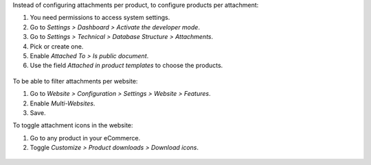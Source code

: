 Instead of configuring attachments per product, to configure products per attachment:

#. You need permissions to access system settings.
#. Go to *Settings > Dashboard > Activate the developer mode*.
#. Go to *Settings > Technical > Database Structure > Attachments*.
#. Pick or create one.
#. Enable *Attached To > Is public document*.
#. Use the field *Attached in product templates* to choose the products.

.. figure:: ../static/description/backend-attachment.png
   :alt: Attachments view in backend

To be able to filter attachments per website:

#. Go to *Website > Configuration > Settings > Website > Features*.
#. Enable *Multi-Websites*.
#. Save.

To toggle attachment icons in the website:

#. Go to any product in your eCommerce.
#. Toggle *Customize > Product downloads > Download icons*.

.. figure:: ../static/description/frontend-icons.png
   :alt: Toggle icons in frontend
